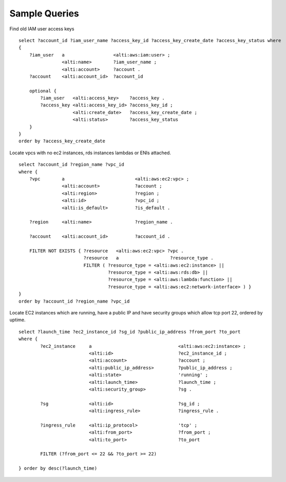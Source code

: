 Sample Queries
==============

Find old IAM user access keys

::

    select ?account_id ?iam_user_name ?access_key_id ?access_key_create_date ?access_key_status where
    {
        ?iam_user   a                  <alti:aws:iam:user> ;
                    <alti:name>        ?iam_user_name ;
                    <alti:account>     ?account .
        ?account    <alti:account_id>  ?account_id

        optional {
            ?iam_user   <alti:access_key>    ?access_key .
            ?access_key <alti:access_key_id> ?access_key_id ;
                        <alti:create_date>   ?access_key_create_date ;
                        <alti:status>        ?access_key_status
        }
    }
    order by ?access_key_create_date


Locate vpcs with no ec2 instances, rds instances lambdas or ENIs attached.

::

    select ?account_id ?region_name ?vpc_id
    where {
        ?vpc        a                          <alti:aws:ec2:vpc> ;
                    <alti:account>             ?account ;
                    <alti:region>              ?region ;
                    <alti:id>                  ?vpc_id ;
                    <alti:is_default>          ?is_default .

        ?region     <alti:name>                ?region_name .

        ?account    <alti:account_id>          ?account_id .

        FILTER NOT EXISTS { ?resource   <alti:aws:ec2:vpc> ?vpc .
                            ?resource   a                   ?resource_type .
                            FILTER ( ?resource_type = <alti:aws:ec2:instance> ||
                                     ?resource_type = <alti:aws:rds:db> ||
                                     ?resource_type = <alti:aws:lambda:function> ||
                                     ?resource_type = <alti:aws:ec2:network-interface> ) }
    }
    order by ?account_id ?region_name ?vpc_id

Locate EC2 instances which are running, have a public IP and have security groups which
allow tcp port 22, ordered by uptime.

::

    select ?launch_time ?ec2_instance_id ?sg_id ?public_ip_address ?from_port ?to_port
    where {
            ?ec2_instance     a                                <alti:aws:ec2:instance> ;
                              <alti:id>                        ?ec2_instance_id ;
                              <alti:account>                   ?account ;
                              <alti:public_ip_address>         ?public_ip_address ;
                              <alti:state>                     'running' ;
                              <alti:launch_time>               ?launch_time ;
                              <alti:security_group>            ?sg .

            ?sg               <alti:id>                        ?sg_id ;
                              <alti:ingress_rule>              ?ingress_rule .

            ?ingress_rule     <alti:ip_protocol>               'tcp' ;
                              <alti:from_port>                 ?from_port ;
                              <alti:to_port>                   ?to_port

            FILTER (?from_port <= 22 && ?to_port >= 22)

    } order by desc(?launch_time)

